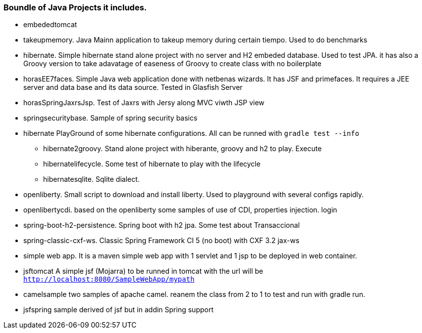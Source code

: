 === Boundle of Java Projects it includes.

* embededtomcat
* takeupmemory. Java Mainn application to takeup memory during certain tiempo. Used to do benchmarks
* hibernate. Simple hibernate stand alone project with no server and H2 embeded database. Used to
	test JPA. it has also a Groovy version to take adavatage of easeness of Groovy to create class
	 with no boilerplate 
* horasEE7faces. Simple Java web application done with netbenas wizards. It has JSF and primefaces.
	It requires a JEE server and data base and its data source. Tested in Glasfish Server
* horasSpringJaxrsJsp. Test of Jaxrs with Jersy along MVC viwth JSP view
* springsecuritybase. Sample of spring security basics
* hibernate PlayGround of some hibernate configurations. All can be runned with `gradle test --info`
** hibernate2groovy. Stand alone project with hiberante, groovy and h2 to play. Execute 
** hibernatelifecycle. Some test of hibernate to play with the lifecycle
** hibernatesqlite. Sqlite dialect.	
* openliberty. Small script to download and install liberty. Used to playground with several configs rapidly.
* openlibertycdi. based on the openliberty some samples of use of CDI, properties injection. login
* spring-boot-h2-persistence. Spring boot with h2 jpa. Some test about Transaccional
* spring-classic-cxf-ws. Classic Spring Framework CI 5 (no boot) with CXF 3.2 jax-ws
* simple web app. It is a maven simple web app with 1 servlet and 1 jsp to be deployed in web container.
* jsftomcat A simple jsf (Mojarra) to be runned in tomcat with 
the url will be `http://localhost:8080/SampleWebApp/mypath`
* camelsample two samples of apache camel. reanem the class from 2 to 1 to test and run with gradle run.
* jsfspring sample derived of jsf but in addin Spring support
